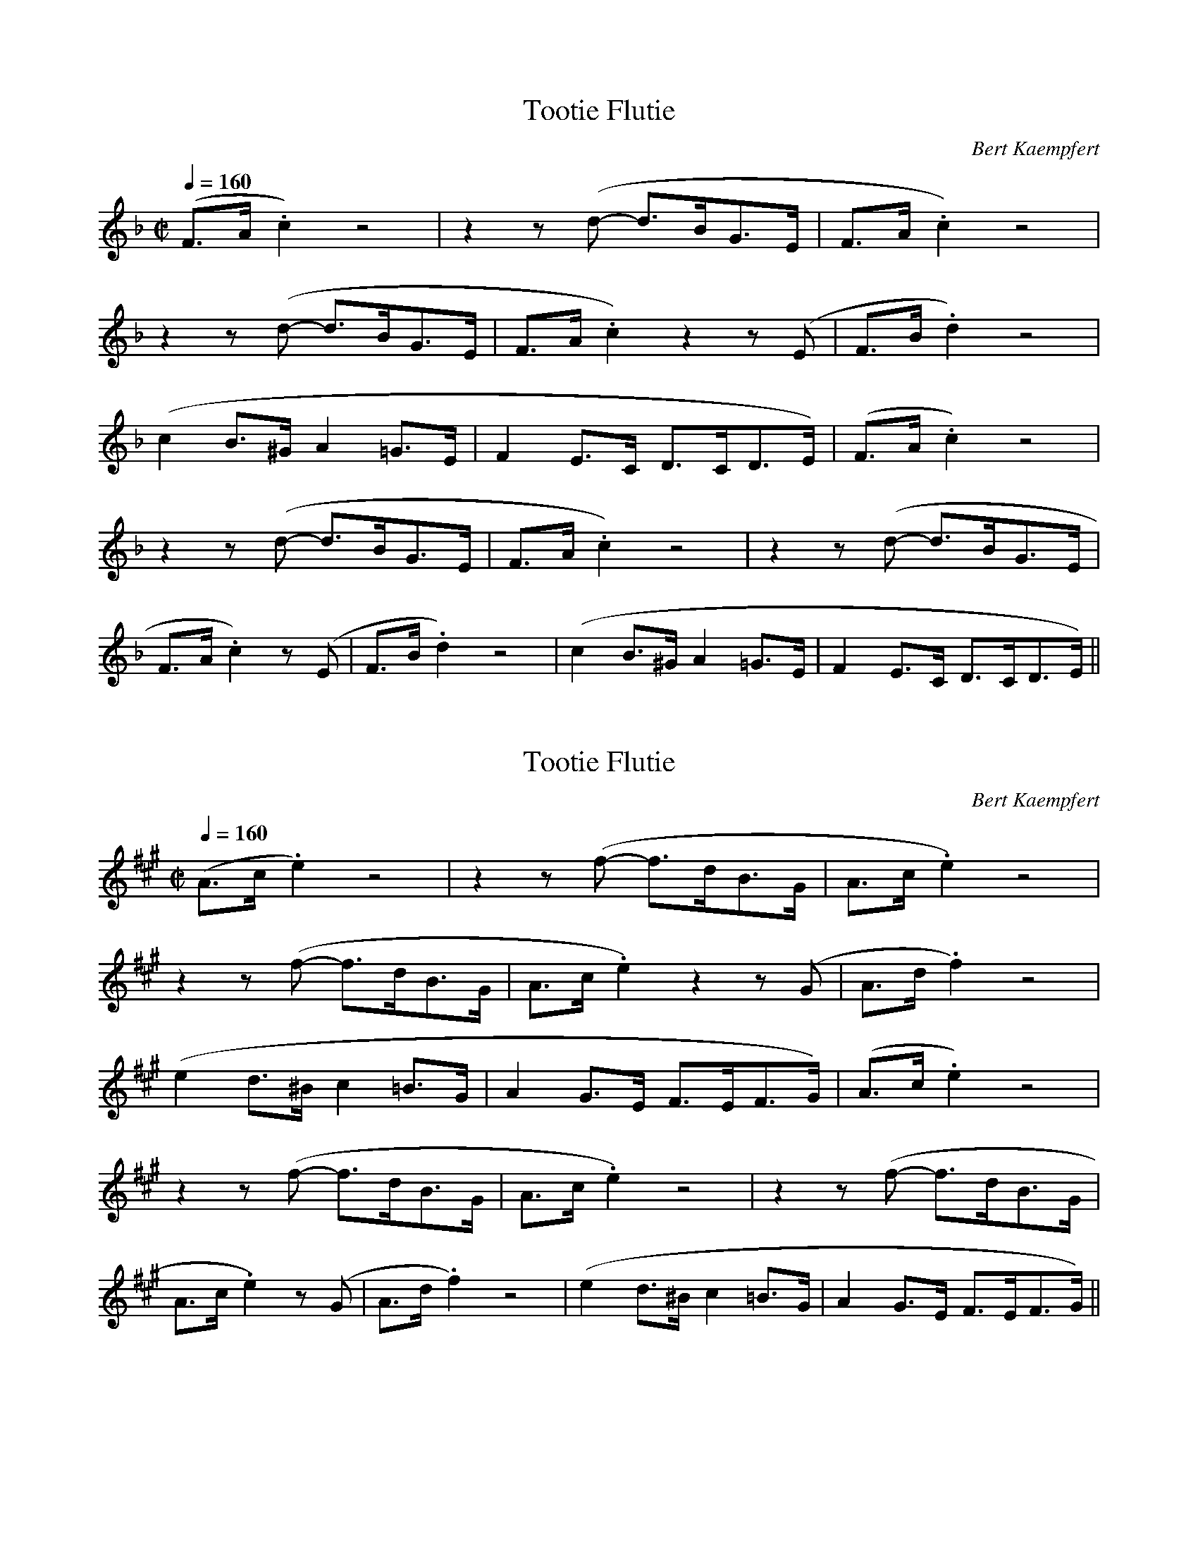 X:1
T: Tootie Flutie
N: Transposed
C: Bert Kaempfert
Z: https://www.musicnotes.com/sheetmusic/mtd.asp?ppn=MN0147543
L:1/8
M:C|
Q:1/4=160
K:F
(F>A .c2) z4|z2 z (d- d>BG>E|F>A .c2) z4|
z2 z (d- d>BG>E|F>A .c2) z2 z (E|F>B .d2) z4|
(c2 B>^G A2 =G>E|F2 E>C D>CD>E)|(F>A .c2) z4|
z2 z (d- d>BG>E|F>A .c2) z4|z2 z (d- d>BG>E|
F>A .c2) z (E|F>B .d2) z4|(c2 B>^G A2 =G>E|F2 E>C D>CD>E)||

X:2
T: Tootie Flutie
N: Original
C: Bert Kaempfert
Z: https://www.musicnotes.com/sheetmusic/mtd.asp?ppn=MN0147543
L:1/8
M:C|
Q:1/4=160
K:A
(A>c .e2) z4|z2 z (f- f>dB>G|A>c .e2) z4|
z2 z (f- f>dB>G|A>c .e2) z2 z (G|A>d .f2) z4|
(e2 d>^B c2 =B>G|A2 G>E F>EF>G)|(A>c .e2) z4|
z2 z (f- f>dB>G|A>c .e2) z4|z2 z (f- f>dB>G|
A>c .e2) z (G|A>d .f2) z4|(e2 d>^B c2 =B>G|A2 G>E F>EF>G)||
